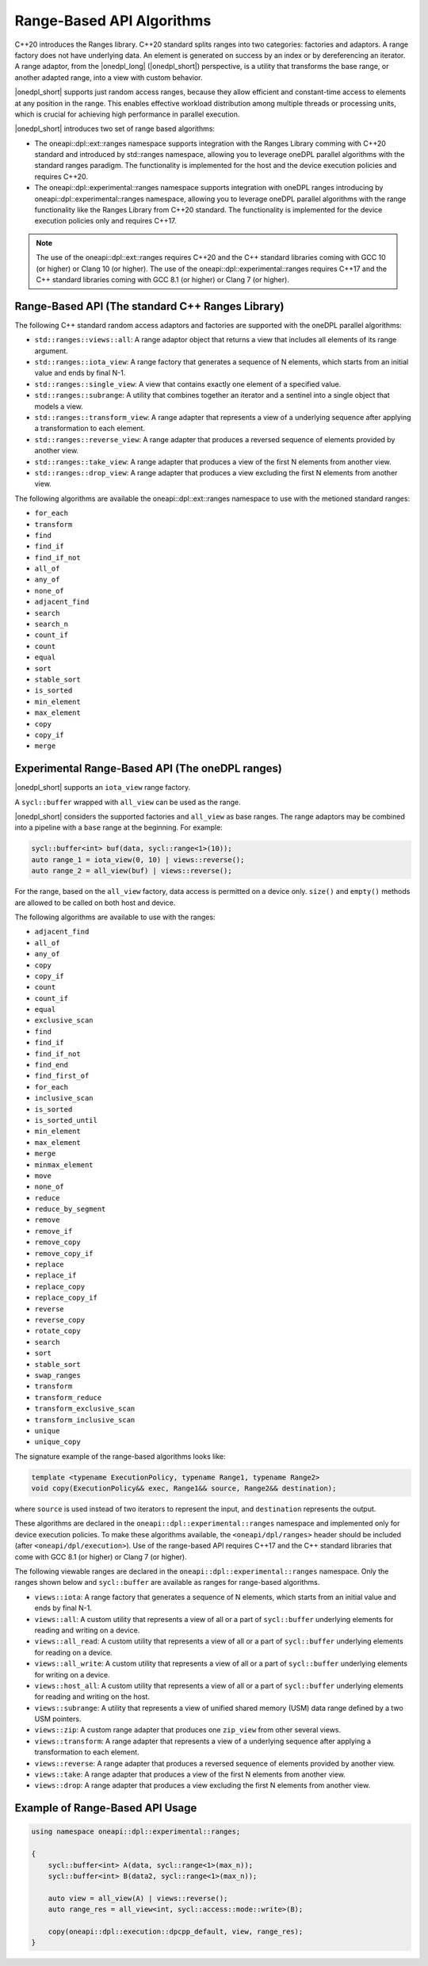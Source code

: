 Range-Based API Algorithms
##########################

C++20 introduces the Ranges library. C++20 standard splits ranges into two categories: factories and adaptors.
A range factory does not have underlying data. An element is generated on success by an index or by dereferencing an iterator.
A range adaptor, from the |onedpl_long| (|onedpl_short|) perspective, is a utility that transforms the base range,
or another adapted range, into a view with custom behavior.

|onedpl_short| supports just random access ranges, because they allow efficient and constant-time access to elements at any position in the range. This enables effective workload distribution among multiple threads or processing units, which is crucial for achieving high performance in parallel execution.

|onedpl_short| introduces two set of range based algorithms:

* The oneapi::dpl::ext::ranges namespace supports integration with the Ranges Library comming with C++20 standard and introduced by std::ranges namespace, allowing you to leverage oneDPL parallel algorithms with the standard ranges paradigm. The functionality is implemented for the host and the device execution policies and requires C++20.
* The oneapi::dpl::experimental::ranges namespace supports integration with oneDPL ranges introducing by oneapi::dpl::experimental::ranges namespace, allowing you to leverage oneDPL parallel algorithms with the range functionality like the Ranges Library from C++20 standard. The functionality is implemented for the device execution policies only and requires C++17.

.. Note::

  The use of the oneapi::dpl::ext::ranges requires C++20 and the C++ standard libraries coming with GCC 10 (or higher) or Clang 10 (or higher).
  The use of the oneapi::dpl::experimental::ranges requires C++17 and the C++ standard libraries coming with GCC 8.1 (or higher) or Clang 7 (or higher).


Range-Based API (The standard C++ Ranges Library)
-------------------------------------------------

The following C++ standard random access adaptors and factories are supported with the oneDPL parallel algorithms:

* ``std::ranges::views::all``: A range adaptor object that returns a view that includes all elements of its range argument.
* ``std::ranges::iota_view``: A range factory that generates a sequence of N elements, which starts from an initial value and ends by final N-1.
* ``std::ranges::single_view``: A view that contains exactly one element of a specified value.
* ``std::ranges::subrange``: A utility that combines together an iterator and a sentinel into a single object that models a view.
* ``std::ranges::transform_view``: A range adapter that represents a view of a underlying sequence after applying a transformation to each element.
* ``std::ranges::reverse_view``: A range adapter that produces a reversed sequence of elements provided by another view.
* ``std::ranges::take_view``: A range adapter that produces a view of the first N elements from another view.
* ``std::ranges::drop_view``: A range adapter that produces a view excluding the first N elements from another view.

The following algorithms are available the oneapi::dpl::ext::ranges namespace to use with the metioned standard ranges:

* ``for_each``
* ``transform``
* ``find``
* ``find_if``
* ``find_if_not``
* ``all_of``
* ``any_of``
* ``none_of``
* ``adjacent_find``
* ``search``
* ``search_n``
* ``count_if``
* ``count``
* ``equal``
* ``sort``
* ``stable_sort``
* ``is_sorted``
* ``min_element``
* ``max_element``
* ``copy``
* ``copy_if``
* ``merge``

Experimental Range-Based API (The oneDPL ranges)
------------------------------------------------

|onedpl_short| supports an ``iota_view`` range factory.

A ``sycl::buffer`` wrapped with ``all_view`` can be used as the range.

|onedpl_short| considers the supported factories and ``all_view`` as base ranges.
The range adaptors may be combined into a pipeline with a ``base`` range at the beginning. For example:

.. code:: cpp

    sycl::buffer<int> buf(data, sycl::range<1>(10));
    auto range_1 = iota_view(0, 10) | views::reverse();
    auto range_2 = all_view(buf) | views::reverse();

For the range, based on the ``all_view`` factory, data access is permitted on a device only. ``size()`` and ``empty()`` methods are allowed 
to be called on both host and device.

The following algorithms are available to use with the ranges:

* ``adjacent_find``
* ``all_of``
* ``any_of``
* ``copy``
* ``copy_if``
* ``count``
* ``count_if``
* ``equal``
* ``exclusive_scan``
* ``find``
* ``find_if``
* ``find_if_not``
* ``find_end``
* ``find_first_of``
* ``for_each``
* ``inclusive_scan``
* ``is_sorted``
* ``is_sorted_until``
* ``min_element``
* ``max_element``
* ``merge``
* ``minmax_element``
* ``move``
* ``none_of``
* ``reduce``
* ``reduce_by_segment``
* ``remove``
* ``remove_if``
* ``remove_copy``
* ``remove_copy_if``
* ``replace``
* ``replace_if``
* ``replace_copy``
* ``replace_copy_if``
* ``reverse``
* ``reverse_copy``
* ``rotate_copy``
* ``search``
* ``sort``
* ``stable_sort``
* ``swap_ranges``
* ``transform``
* ``transform_reduce``
* ``transform_exclusive_scan``
* ``transform_inclusive_scan``
* ``unique``
* ``unique_copy``

The signature example of the range-based algorithms looks like:

.. code:: cpp

   template <typename ExecutionPolicy, typename Range1, typename Range2>
   void copy(ExecutionPolicy&& exec, Range1&& source, Range2&& destination);

where ``source`` is used instead of two iterators to represent the input, and ``destination`` represents the output.

These algorithms are declared in the ``oneapi::dpl::experimental::ranges`` namespace and implemented only for device execution policies.
To make these algorithms available, the ``<oneapi/dpl/ranges>`` header should be included (after ``<oneapi/dpl/execution>``).
Use of the range-based API requires C++17 and the C++ standard libraries that come with GCC 8.1 (or higher) or Clang 7 (or higher).

The following viewable ranges are declared in the ``oneapi::dpl::experimental::ranges`` namespace.
Only the ranges shown below and ``sycl::buffer`` are available as ranges for range-based algorithms.

.. _viewable-ranges:

* ``views::iota``: A range factory that generates a sequence of N elements, which starts from an initial value and ends by final N-1.
* ``views::all``: A custom utility that represents a view of all or a part of ``sycl::buffer`` underlying elements for reading and writing on a device.
* ``views::all_read``: A custom utility that represents a view of all or a part of ``sycl::buffer`` underlying elements for reading on a device.
* ``views::all_write``: A custom utility that represents a view of all or a part of ``sycl::buffer`` underlying elements for writing on a device.
* ``views::host_all``: A custom utility that represents a view of all or a part of ``sycl::buffer`` underlying elements for reading and writing on the host.
* ``views::subrange``: A utility that represents a view of unified shared memory (USM) data range defined by a two USM pointers.
* ``views::zip``: A custom range adapter that produces one ``zip_view`` from other several views.
* ``views::transform``: A range adapter that represents a view of a underlying sequence after applying a transformation to each element.
* ``views::reverse``: A range adapter that produces a reversed sequence of elements provided by another view.
* ``views::take``: A range adapter that produces a view of the first N elements from another view.
* ``views::drop``: A range adapter that produces a view excluding the first N elements from another view.

Example of Range-Based API Usage
--------------------------------

.. code:: cpp

    using namespace oneapi::dpl::experimental::ranges;

    {
        sycl::buffer<int> A(data, sycl::range<1>(max_n));
        sycl::buffer<int> B(data2, sycl::range<1>(max_n));

        auto view = all_view(A) | views::reverse();
        auto range_res = all_view<int, sycl::access::mode::write>(B);

        copy(oneapi::dpl::execution::dpcpp_default, view, range_res);
    }
